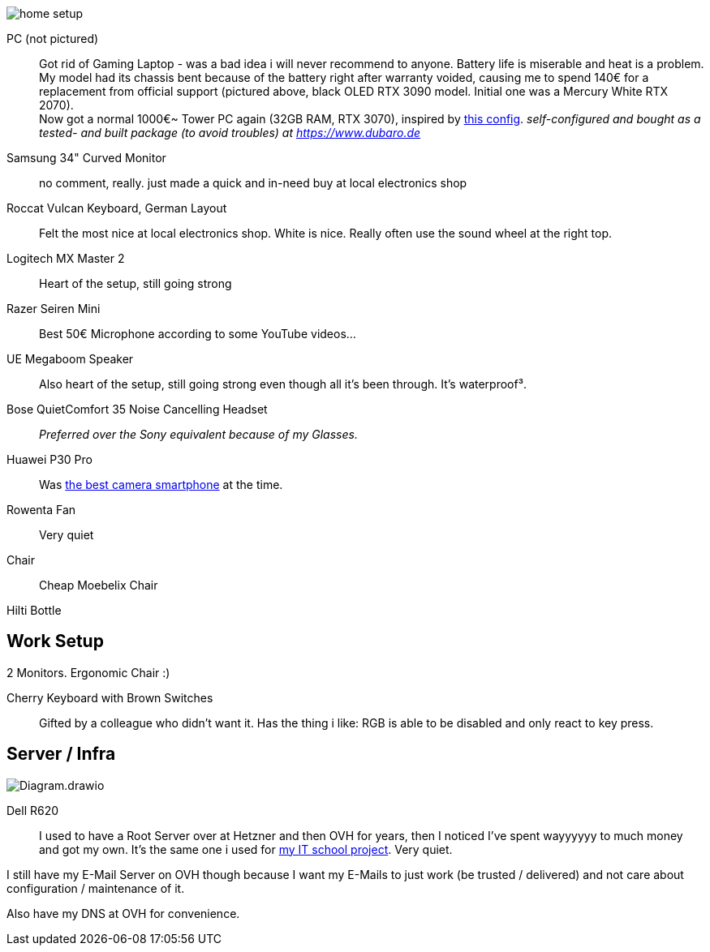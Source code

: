 image::home_setup.jpg[]

PC (not pictured)::
Got rid of Gaming Laptop - was a bad idea i will never recommend to anyone. Battery life is miserable and heat is a problem.
My model had its chassis bent because of the battery right after warranty voided, causing me to spend 140€ for a replacement from official support (pictured above, black OLED RTX 3090 model. Initial one was a Mercury White RTX 2070). +
Now got a normal 1000€~ Tower PC again (32GB RAM, RTX 3070),
inspired by https://www.hardwaredealz.com/bester-gaming-pc-fuer-unter-1000-euro-gamer-pc-bis-1000-euro[this config].
__self-configured and bought as a tested- and built package (to avoid troubles) at https://www.dubaro.de__

Samsung 34" Curved Monitor:: 
no comment, really. just made a quick and in-need buy at local electronics shop

Roccat Vulcan Keyboard, German Layout::
Felt the most nice at local electronics shop. White is nice. Really often use the sound wheel at the right top.

Logitech MX Master 2::
Heart of the setup, still going strong

Razer Seiren Mini::
Best 50€ Microphone according to some YouTube videos...

UE Megaboom Speaker::
Also heart of the setup, still going strong even though all it's been through. It's waterproof³.

Bose QuietComfort 35 Noise Cancelling Headset::
__Preferred over the Sony equivalent because of my Glasses.__

Huawei P30 Pro::
Was https://www.notebookcheck.net/The-Best-Camera-Smartphones.283106.0.html[the best camera smartphone] at the time.

Rowenta Fan::
Very quiet

Chair::
Cheap Moebelix Chair

Hilti Bottle::
//Thanks to who'm I got to know about many interesting things about IT's day-to-day in a big corporation.

== Work Setup

2 Monitors. Ergonomic Chair :)

Cherry Keyboard with Brown Switches::
Gifted by a colleague who didn't want it. 
Has the thing i like: RGB is able to be disabled and only react to key press.

== Server / Infra

image::Diagram.drawio.png[]

Dell R620::
I used to have a Root Server over at Hetzner and then OVH for years,
then I noticed I've spent wayyyyyy to much money and got my own.
It's the same one i used for
https://www.linkedin.com/in/jonas-pammer-2b340a1aa/#education[my IT school project].
Very quiet.

I still have my E-Mail Server on OVH though because
I want my E-Mails to just work (be trusted / delivered)
and not care about configuration / maintenance of it.

Also have my DNS at OVH for convenience.

